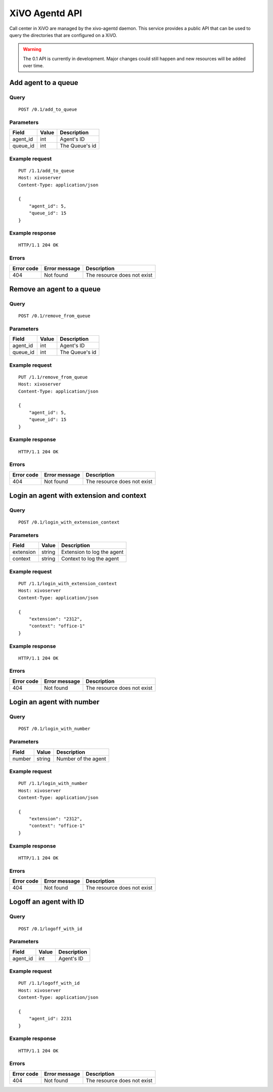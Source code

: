 .. _agentd-api:

***************
XiVO Agentd API
***************

Call center in XiVO are managed by the xivo-agentd daemon. This service provides a public API that
can be used to query the directories that are configured on a XiVO.

.. warning:: The 0.1 API is currently in development. Major changes could still
   happen and new resources will be added over time.


Add agent to a queue
====================

Query
-----

::

    POST /0.1/add_to_queue

Parameters
----------

+----------+-------+----------------+
| Field    | Value | Description    |
+==========+=======+================+
| agent_id | int   | Agent's ID     |
+----------+-------+----------------+
| queue_id | int   | The Queue's id |
+----------+-------+----------------+


Example request
---------------

::

    PUT /1.1/add_to_queue
    Host: xivoserver
    Content-Type: application/json
    
    {
        "agent_id": 5,
        "queue_id": 15
    }
    

Example response
----------------

::

    HTTP/1.1 204 OK


Errors
------

+------------+---------------+-----------------------------+
| Error code | Error message | Description                 |
+============+===============+=============================+
| 404        | Not found     | The resource does not exist |
+------------+---------------+-----------------------------+


Remove an agent to a queue
==========================

Query
-----

::

    POST /0.1/remove_from_queue

Parameters
----------

+----------+-------+----------------+
| Field    | Value | Description    |
+==========+=======+================+
| agent_id | int   | Agent's ID     |
+----------+-------+----------------+
| queue_id | int   | The Queue's id |
+----------+-------+----------------+


Example request
---------------

::

    PUT /1.1/remove_from_queue
    Host: xivoserver
    Content-Type: application/json
    
    {
        "agent_id": 5,
        "queue_id": 15
    }
    

Example response
----------------

::

    HTTP/1.1 204 OK


Errors
------

+------------+---------------+-----------------------------+
| Error code | Error message | Description                 |
+============+===============+=============================+
| 404        | Not found     | The resource does not exist |
+------------+---------------+-----------------------------+


Login an agent with extension and context
=========================================

Query
-----

::

    POST /0.1/login_with_extension_context

Parameters
----------

+-----------+--------+----------------------------+
| Field     | Value  | Description                |
+===========+========+============================+
| extension | string | Extension to log the agent |
+-----------+--------+----------------------------+
| context   | string | Context to log the agent   |
+-----------+--------+----------------------------+


Example request
---------------

::

    PUT /1.1/login_with_extension_context
    Host: xivoserver
    Content-Type: application/json
    
    {
        "extension": "2312",
        "context": "office-1"
    }
    

Example response
----------------

::

    HTTP/1.1 204 OK


Errors
------

+------------+---------------+-----------------------------+
| Error code | Error message | Description                 |
+============+===============+=============================+
| 404        | Not found     | The resource does not exist |
+------------+---------------+-----------------------------+


Login an agent with number
==========================

Query
-----

::

    POST /0.1/login_with_number

Parameters
----------

+--------+--------+---------------------+
| Field  | Value  | Description         |
+========+========+=====================+
| number | string | Number of the agent |
+--------+--------+---------------------+


Example request
---------------

::

    PUT /1.1/login_with_number
    Host: xivoserver
    Content-Type: application/json
    
    {
        "extension": "2312",
        "context": "office-1"
    }
    

Example response
----------------

::

    HTTP/1.1 204 OK


Errors
------

+------------+---------------+-----------------------------+
| Error code | Error message | Description                 |
+============+===============+=============================+
| 404        | Not found     | The resource does not exist |
+------------+---------------+-----------------------------+


Logoff an agent with ID
=======================

Query
-----

::

    POST /0.1/logoff_with_id

Parameters
----------

+----------+-------+-------------+
| Field    | Value | Description |
+==========+=======+=============+
| agent_id | int   | Agent's ID  |
+----------+-------+-------------+


Example request
---------------

::

    PUT /1.1/logoff_with_id
    Host: xivoserver
    Content-Type: application/json
    
    {
        "agent_id": 2231
    }
    

Example response
----------------

::

    HTTP/1.1 204 OK


Errors
------

+------------+---------------+-----------------------------+
| Error code | Error message | Description                 |
+============+===============+=============================+
| 404        | Not found     | The resource does not exist |
+------------+---------------+-----------------------------+
